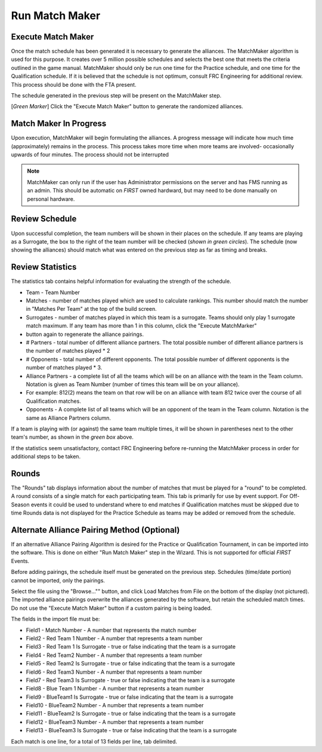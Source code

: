 .. _event-wizard-match-maker:

Run Match Maker
======================

Execute Match Maker
###################

.. image:: images/run-match-maker-1.png

Once the match schedule has been generated it is necessary to generate the alliances. The MatchMaker algorithm is used for this purpose.
It creates over 5 million possible schedules and selects the best one that meets the criteria outlined in the game manual. MatchMaker should only be run one time for the Practice schedule,
and one time for the Qualification schedule. If it is believed that the schedule is not optimum, consult FRC Engineering for additional review. This process should be done with the FTA present.

The schedule generated in the previous step will be present on the MatchMaker step. 

[*Green Marker*] Click the "Execute Match Maker" button to generate the randomized alliances.

Match Maker In Progress
#######################

.. image:: images/run-match-maker-2.png

Upon execution, MatchMaker will begin formulating the alliances. A progress message will indicate how much time (approximately) remains in the process.
This process takes more time when more teams are involved- occasionally upwards of four minutes. The process should not be interrupted

.. note::
    MatchMaker can only run if the user has Administrator permissions on the server and has FMS running as an admin. This should be automatic on *FIRST* owned hardward, but may need to be done manually on personal hardware.

Review Schedule
###############

.. image:: images/run-match-maker-3.png

Upon successful completion, the team numbers will be shown in their places on the schedule. If any teams are playing as a Surrogate,
the box to the right of the team number will be checked (*shown in green circles*). The schedule (now showing the alliances)
should match what was entered on the previous step as far as timing and breaks.

Review Statistics
#################

.. image:: images/run-match-maker-4.png

The statistics tab contains helpful information for evaluating the strength of the schedule.

* Team - Team Number
* Matches - number of matches played which are used to calculate rankings. This number should match the number in "Matches Per Team" at the top of the build screen.
* Surrogates - number of matches played in which this team is a surrogate. Teams should only play 1 surrogate match maximum. If any team has more than 1 in this column, click the "Execute MatchMarker" 
* button again to regenerate the alliance pairings.
* # Partners - total number of different alliance partners. The total possible number of different alliance partners is the number of matches played * 2
* # Opponents - total number of different opponents. The total possible number of different opponents is the number of matches played * 3.
* Alliance Partners - a complete list of all the teams which will be on an alliance with the team in the Team column. Notation is given as Team Number (number of times this team will be on your alliance). 
* For example: 812(2) means the team on that row will be on an alliance with team 812 twice over the course of all Qualification matches.
* Opponents - A complete list of all teams which will be an opponent of the team in the Team column. Notation is the same as Alliance Partners column.

If a team is playing with (or against) the same team multiple times, it will be shown in parentheses next to the other team's number, as shown in the *green box* above.

If the statistics seem unsatisfactory, contact FRC Engineering before re-running the MatchMaker process in order for additional steps to be taken.

Rounds
######

.. image:: images/run-match-maker-5.png

The "Rounds" tab displays information about the number of matches that must be played for a "round" to be completed. A round consists of a single match for each participating team.
This tab is primarily for use by event support. For Off-Season events it could be used to understand where to end matches if Qualification matches must be skipped due to time
Rounds data is not displayed for the Practice Schedule as teams may be added or removed from the schedule.

Alternate Alliance Pairing Method (Optional)
############################################

.. image:: images/run-match-maker-6.png

If an alternative Alliance Pairing Algorithm is desired for the Practice or Qualification Tournament, in can be imported into the software.
This is done on either "Run Match Maker" step in the Wizard. This is not supported for official *FIRST* Events.

Before adding pairings, the schedule itself must be generated on the previous step. Schedules (time/date portion) cannot be imported, only the pairings.

Select the file using the "Browse..."" button, and click Load Matches from File on the bottom of the display (not pictured).
The imported alliance pairings overwrite the alliances generated by the software, but retain the scheduled match times.
Do not use the "Execute Match Maker" button if a custom pairing is being loaded.

The fields in the import file must be:

* Field1 - Match Number - A number that represents the match number
* Field2 - Red Team 1 Number - A number that represents a team number
* Field3 - Red Team 1 Is Surrogate - true or false indicating that the team is a surrogate
* Field4 - Red Team2 Number - A number that represents a team number
* Field5 - Red Team2 Is Surrogate - true or false indicating that the team is a surrogate
* Field6 - Red Team3 Number - A number that represents a team number
* Field7 - Red Team3 Is Surrogate - true or false indicating that the team is a surrogate
* Field8 - Blue Team 1 Number - A number that represents a team number
* Field9 - BlueTeam1 Is Surrogate - true or false indicating that the team is a surrogate
* Field10 - BlueTeam2 Number - A number that represents a team number
* Field11 - BlueTeam2 Is Surrogate - true or false indicating that the team is a surrogate
* Field12 - BlueTeam3 Number - A number that represents a team number
* Field13 - BlueTeam3 Is Surrogate - true or false indicating that the team is a surrogate

Each match is one line, for a total of 13 fields per line, tab delimited.

